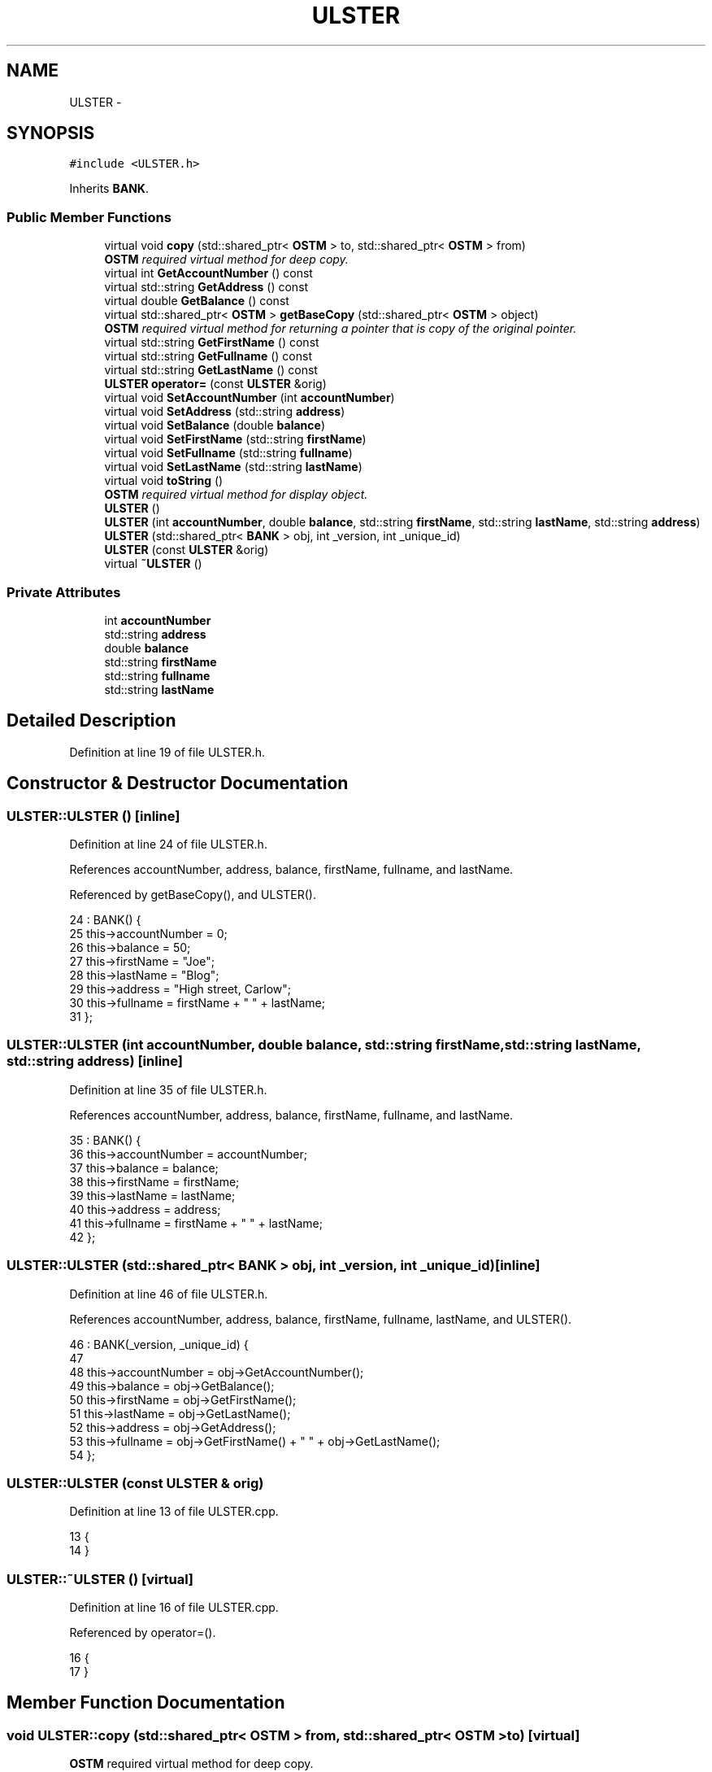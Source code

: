 .TH "ULSTER" 3 "Sun Apr 1 2018" "CppUnit test STM" \" -*- nroff -*-
.ad l
.nh
.SH NAME
ULSTER \- 
.SH SYNOPSIS
.br
.PP
.PP
\fC#include <ULSTER\&.h>\fP
.PP
Inherits \fBBANK\fP\&.
.SS "Public Member Functions"

.in +1c
.ti -1c
.RI "virtual void \fBcopy\fP (std::shared_ptr< \fBOSTM\fP > to, std::shared_ptr< \fBOSTM\fP > from)"
.br
.RI "\fI\fBOSTM\fP required virtual method for deep copy\&. \fP"
.ti -1c
.RI "virtual int \fBGetAccountNumber\fP () const "
.br
.ti -1c
.RI "virtual std::string \fBGetAddress\fP () const "
.br
.ti -1c
.RI "virtual double \fBGetBalance\fP () const "
.br
.ti -1c
.RI "virtual std::shared_ptr< \fBOSTM\fP > \fBgetBaseCopy\fP (std::shared_ptr< \fBOSTM\fP > object)"
.br
.RI "\fI\fBOSTM\fP required virtual method for returning a pointer that is copy of the original pointer\&. \fP"
.ti -1c
.RI "virtual std::string \fBGetFirstName\fP () const "
.br
.ti -1c
.RI "virtual std::string \fBGetFullname\fP () const "
.br
.ti -1c
.RI "virtual std::string \fBGetLastName\fP () const "
.br
.ti -1c
.RI "\fBULSTER\fP \fBoperator=\fP (const \fBULSTER\fP &orig)"
.br
.ti -1c
.RI "virtual void \fBSetAccountNumber\fP (int \fBaccountNumber\fP)"
.br
.ti -1c
.RI "virtual void \fBSetAddress\fP (std::string \fBaddress\fP)"
.br
.ti -1c
.RI "virtual void \fBSetBalance\fP (double \fBbalance\fP)"
.br
.ti -1c
.RI "virtual void \fBSetFirstName\fP (std::string \fBfirstName\fP)"
.br
.ti -1c
.RI "virtual void \fBSetFullname\fP (std::string \fBfullname\fP)"
.br
.ti -1c
.RI "virtual void \fBSetLastName\fP (std::string \fBlastName\fP)"
.br
.ti -1c
.RI "virtual void \fBtoString\fP ()"
.br
.RI "\fI\fBOSTM\fP required virtual method for display object\&. \fP"
.ti -1c
.RI "\fBULSTER\fP ()"
.br
.ti -1c
.RI "\fBULSTER\fP (int \fBaccountNumber\fP, double \fBbalance\fP, std::string \fBfirstName\fP, std::string \fBlastName\fP, std::string \fBaddress\fP)"
.br
.ti -1c
.RI "\fBULSTER\fP (std::shared_ptr< \fBBANK\fP > obj, int _version, int _unique_id)"
.br
.ti -1c
.RI "\fBULSTER\fP (const \fBULSTER\fP &orig)"
.br
.ti -1c
.RI "virtual \fB~ULSTER\fP ()"
.br
.in -1c
.SS "Private Attributes"

.in +1c
.ti -1c
.RI "int \fBaccountNumber\fP"
.br
.ti -1c
.RI "std::string \fBaddress\fP"
.br
.ti -1c
.RI "double \fBbalance\fP"
.br
.ti -1c
.RI "std::string \fBfirstName\fP"
.br
.ti -1c
.RI "std::string \fBfullname\fP"
.br
.ti -1c
.RI "std::string \fBlastName\fP"
.br
.in -1c
.SH "Detailed Description"
.PP 
Definition at line 19 of file ULSTER\&.h\&.
.SH "Constructor & Destructor Documentation"
.PP 
.SS "ULSTER::ULSTER ()\fC [inline]\fP"

.PP
Definition at line 24 of file ULSTER\&.h\&.
.PP
References accountNumber, address, balance, firstName, fullname, and lastName\&.
.PP
Referenced by getBaseCopy(), and ULSTER()\&.
.PP
.nf
24              : BANK() {
25         this->accountNumber = 0;
26         this->balance = 50;
27         this->firstName = "Joe";
28         this->lastName = "Blog";
29         this->address = "High street, Carlow";
30         this->fullname = firstName + " " + lastName;
31     };
.fi
.SS "ULSTER::ULSTER (int accountNumber, double balance, std::string firstName, std::string lastName, std::string address)\fC [inline]\fP"

.PP
Definition at line 35 of file ULSTER\&.h\&.
.PP
References accountNumber, address, balance, firstName, fullname, and lastName\&.
.PP
.nf
35                                                                                                           : BANK() {
36         this->accountNumber = accountNumber;
37         this->balance = balance;
38         this->firstName = firstName;
39         this->lastName = lastName;
40         this->address = address;
41         this->fullname = firstName + " " + lastName;
42     };
.fi
.SS "ULSTER::ULSTER (std::shared_ptr< \fBBANK\fP > obj, int _version, int _unique_id)\fC [inline]\fP"

.PP
Definition at line 46 of file ULSTER\&.h\&.
.PP
References accountNumber, address, balance, firstName, fullname, lastName, and ULSTER()\&.
.PP
.nf
46                                                                   : BANK(_version, _unique_id) {
47 
48         this->accountNumber = obj->GetAccountNumber();
49         this->balance = obj->GetBalance();
50         this->firstName = obj->GetFirstName();
51         this->lastName = obj->GetLastName();
52         this->address = obj->GetAddress();
53         this->fullname = obj->GetFirstName() + " " + obj->GetLastName(); 
54     };
.fi
.SS "ULSTER::ULSTER (const \fBULSTER\fP & orig)"

.PP
Definition at line 13 of file ULSTER\&.cpp\&.
.PP
.nf
13                                  {
14 }
.fi
.SS "ULSTER::~ULSTER ()\fC [virtual]\fP"

.PP
Definition at line 16 of file ULSTER\&.cpp\&.
.PP
Referenced by operator=()\&.
.PP
.nf
16                 {
17 }
.fi
.SH "Member Function Documentation"
.PP 
.SS "void ULSTER::copy (std::shared_ptr< \fBOSTM\fP > from, std::shared_ptr< \fBOSTM\fP > to)\fC [virtual]\fP"

.PP
\fBOSTM\fP required virtual method for deep copy\&. 
.PP
Reimplemented from \fBOSTM\fP\&.
.PP
Definition at line 35 of file ULSTER\&.cpp\&.
.PP
References OSTM::Set_Unique_ID()\&.
.PP
Referenced by operator=()\&.
.PP
.nf
35                                                                  {
36 
37     std::shared_ptr<ULSTER> objTO = std::dynamic_pointer_cast<ULSTER>(to);
38     std::shared_ptr<ULSTER> objFROM = std::dynamic_pointer_cast<ULSTER>(from);
39     objTO->Set_Unique_ID(objFROM->Get_Unique_ID());
40     objTO->Set_Version(objFROM->Get_Version());
41     objTO->SetAccountNumber(objFROM->GetAccountNumber());
42     objTO->SetBalance(objFROM->GetBalance());
43 
44     
45 }
.fi
.SS "int ULSTER::GetAccountNumber () const\fC [virtual]\fP"

.PP
Reimplemented from \fBBANK\fP\&.
.PP
Definition at line 78 of file ULSTER\&.cpp\&.
.PP
References accountNumber\&.
.PP
Referenced by operator=(), and toString()\&.
.PP
.nf
78                                    {
79     return accountNumber;
80 }
.fi
.SS "std::string ULSTER::GetAddress () const\fC [virtual]\fP"

.PP
Reimplemented from \fBBANK\fP\&.
.PP
Definition at line 62 of file ULSTER\&.cpp\&.
.PP
References address\&.
.PP
Referenced by operator=()\&.
.PP
.nf
62                                    {
63     return address;
64 }
.fi
.SS "double ULSTER::GetBalance () const\fC [virtual]\fP"

.PP
Reimplemented from \fBBANK\fP\&.
.PP
Definition at line 70 of file ULSTER\&.cpp\&.
.PP
References balance\&.
.PP
Referenced by operator=(), and toString()\&.
.PP
.nf
70                                 {
71     return balance;
72 }
.fi
.SS "std::shared_ptr< \fBOSTM\fP > ULSTER::getBaseCopy (std::shared_ptr< \fBOSTM\fP > object)\fC [virtual]\fP"

.PP
\fBOSTM\fP required virtual method for returning a pointer that is copy of the original pointer\&. 
.PP
Reimplemented from \fBOSTM\fP\&.
.PP
Definition at line 23 of file ULSTER\&.cpp\&.
.PP
References ULSTER()\&.
.PP
Referenced by operator=()\&.
.PP
.nf
24 {
25     std::shared_ptr<BANK> objTO = std::dynamic_pointer_cast<BANK>(object);
26     std::shared_ptr<BANK> obj(new ULSTER(objTO,object->Get_Version(),object->Get_Unique_ID())); 
27     std::shared_ptr<OSTM> ostm_obj = std::dynamic_pointer_cast<OSTM>(obj);                                  
28     return ostm_obj;
29 }
.fi
.SS "std::string ULSTER::GetFirstName () const\fC [virtual]\fP"

.PP
Reimplemented from \fBBANK\fP\&.
.PP
Definition at line 94 of file ULSTER\&.cpp\&.
.PP
References firstName\&.
.PP
Referenced by operator=(), and toString()\&.
.PP
.nf
94                                      {
95     return firstName;
96 }
.fi
.SS "std::string ULSTER::GetFullname () const\fC [virtual]\fP"

.PP
Reimplemented from \fBBANK\fP\&.
.PP
Definition at line 102 of file ULSTER\&.cpp\&.
.PP
References fullname\&.
.PP
Referenced by operator=()\&.
.PP
.nf
102                                     {
103     return fullname;
104 }
.fi
.SS "std::string ULSTER::GetLastName () const\fC [virtual]\fP"

.PP
Reimplemented from \fBBANK\fP\&.
.PP
Definition at line 86 of file ULSTER\&.cpp\&.
.PP
References lastName\&.
.PP
Referenced by operator=(), and toString()\&.
.PP
.nf
86                                     {
87     return lastName;
88 }
.fi
.SS "\fBULSTER\fP ULSTER::operator= (const \fBULSTER\fP & orig)\fC [inline]\fP"

.PP
Definition at line 62 of file ULSTER\&.h\&.
.PP
References accountNumber, address, balance, copy(), firstName, fullname, GetAccountNumber(), GetAddress(), GetBalance(), getBaseCopy(), GetFirstName(), GetFullname(), GetLastName(), lastName, SetAccountNumber(), SetAddress(), SetBalance(), SetFirstName(), SetFullname(), SetLastName(), toString(), and ~ULSTER()\&.
.PP
.nf
62 {};
.fi
.SS "void ULSTER::SetAccountNumber (int accountNumber)\fC [virtual]\fP"

.PP
Reimplemented from \fBBANK\fP\&.
.PP
Definition at line 74 of file ULSTER\&.cpp\&.
.PP
References accountNumber\&.
.PP
Referenced by operator=()\&.
.PP
.nf
74                                                {
75     this->accountNumber = accountNumber;
76 }
.fi
.SS "void ULSTER::SetAddress (std::string address)\fC [virtual]\fP"

.PP
Reimplemented from \fBBANK\fP\&.
.PP
Definition at line 58 of file ULSTER\&.cpp\&.
.PP
References address\&.
.PP
Referenced by operator=()\&.
.PP
.nf
58                                          {
59     this->address = address;
60 }
.fi
.SS "void ULSTER::SetBalance (double balance)\fC [virtual]\fP"

.PP
Reimplemented from \fBBANK\fP\&.
.PP
Definition at line 66 of file ULSTER\&.cpp\&.
.PP
References balance\&.
.PP
Referenced by operator=()\&.
.PP
.nf
66                                       {
67     this->balance = balance;
68 }
.fi
.SS "void ULSTER::SetFirstName (std::string firstName)\fC [virtual]\fP"

.PP
Reimplemented from \fBBANK\fP\&.
.PP
Definition at line 90 of file ULSTER\&.cpp\&.
.PP
References firstName\&.
.PP
Referenced by operator=()\&.
.PP
.nf
90                                              {
91     this->firstName = firstName;
92 }
.fi
.SS "void ULSTER::SetFullname (std::string fullname)\fC [virtual]\fP"

.PP
Reimplemented from \fBBANK\fP\&.
.PP
Definition at line 98 of file ULSTER\&.cpp\&.
.PP
References fullname\&.
.PP
Referenced by operator=()\&.
.PP
.nf
98                                            {
99     this->fullname = fullname;
100 }
.fi
.SS "void ULSTER::SetLastName (std::string lastName)\fC [virtual]\fP"

.PP
Reimplemented from \fBBANK\fP\&.
.PP
Definition at line 82 of file ULSTER\&.cpp\&.
.PP
References lastName\&.
.PP
Referenced by operator=()\&.
.PP
.nf
82                                            {
83     this->lastName = lastName;
84 }
.fi
.SS "void ULSTER::toString ()\fC [virtual]\fP"

.PP
\fBOSTM\fP required virtual method for display object\&. 
.PP
Reimplemented from \fBOSTM\fP\&.
.PP
Definition at line 53 of file ULSTER\&.cpp\&.
.PP
References OSTM::Get_Unique_ID(), OSTM::Get_Version(), GetAccountNumber(), GetBalance(), GetFirstName(), and GetLastName()\&.
.PP
Referenced by operator=()\&.
.PP
.nf
54 {
55    std::cout << "\nULSTER BANK" << "\nUnique ID : " << this->Get_Unique_ID() << "\nInt account : " << this->GetAccountNumber() << "\nDouble value : " << this->GetBalance() << "\nFirst name: " << this->GetFirstName() << "\nLast name : " << this->GetLastName()  << "\nVersion number : " << this->Get_Version() << std::endl;
56 }
.fi
.SH "Member Data Documentation"
.PP 
.SS "int ULSTER::accountNumber\fC [private]\fP"

.PP
Definition at line 95 of file ULSTER\&.h\&.
.PP
Referenced by GetAccountNumber(), operator=(), SetAccountNumber(), and ULSTER()\&.
.SS "std::string ULSTER::address\fC [private]\fP"

.PP
Definition at line 97 of file ULSTER\&.h\&.
.PP
Referenced by GetAddress(), operator=(), SetAddress(), and ULSTER()\&.
.SS "double ULSTER::balance\fC [private]\fP"

.PP
Definition at line 96 of file ULSTER\&.h\&.
.PP
Referenced by GetBalance(), operator=(), SetBalance(), and ULSTER()\&.
.SS "std::string ULSTER::firstName\fC [private]\fP"

.PP
Definition at line 93 of file ULSTER\&.h\&.
.PP
Referenced by GetFirstName(), operator=(), SetFirstName(), and ULSTER()\&.
.SS "std::string ULSTER::fullname\fC [private]\fP"

.PP
Definition at line 92 of file ULSTER\&.h\&.
.PP
Referenced by GetFullname(), operator=(), SetFullname(), and ULSTER()\&.
.SS "std::string ULSTER::lastName\fC [private]\fP"

.PP
Definition at line 94 of file ULSTER\&.h\&.
.PP
Referenced by GetLastName(), operator=(), SetLastName(), and ULSTER()\&.

.SH "Author"
.PP 
Generated automatically by Doxygen for CppUnit test STM from the source code\&.
